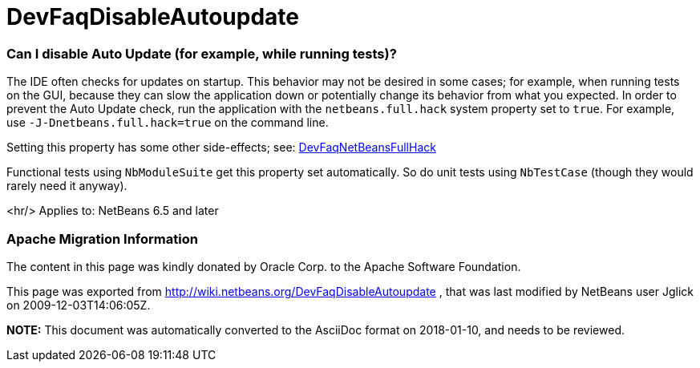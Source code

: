 // 
//     Licensed to the Apache Software Foundation (ASF) under one
//     or more contributor license agreements.  See the NOTICE file
//     distributed with this work for additional information
//     regarding copyright ownership.  The ASF licenses this file
//     to you under the Apache License, Version 2.0 (the
//     "License"); you may not use this file except in compliance
//     with the License.  You may obtain a copy of the License at
// 
//       http://www.apache.org/licenses/LICENSE-2.0
// 
//     Unless required by applicable law or agreed to in writing,
//     software distributed under the License is distributed on an
//     "AS IS" BASIS, WITHOUT WARRANTIES OR CONDITIONS OF ANY
//     KIND, either express or implied.  See the License for the
//     specific language governing permissions and limitations
//     under the License.
//

= DevFaqDisableAutoupdate
:jbake-type: wiki
:jbake-tags: wiki, devfaq, needsreview
:jbake-status: published

=== Can I disable Auto Update (for example, while running tests)?

The IDE often checks for updates on startup.
This behavior may not be desired in some cases;
for example, when running tests on the GUI,
because they can slow the application down or potentially change its behavior
from what you expected.
In order to prevent the Auto Update check,
run the application with the `netbeans.full.hack` system property set to `true`.
For example, use `-J-Dnetbeans.full.hack=true` on the command line.

Setting this property has some other side-effects; see: link:DevFaqNetBeansFullHack.html[DevFaqNetBeansFullHack]

Functional tests using `NbModuleSuite` get this property set automatically.
So do unit tests using `NbTestCase` (though they would rarely need it anyway).

<hr/>
Applies to: NetBeans 6.5 and later

=== Apache Migration Information

The content in this page was kindly donated by Oracle Corp. to the
Apache Software Foundation.

This page was exported from link:http://wiki.netbeans.org/DevFaqDisableAutoupdate[http://wiki.netbeans.org/DevFaqDisableAutoupdate] , 
that was last modified by NetBeans user Jglick 
on 2009-12-03T14:06:05Z.


*NOTE:* This document was automatically converted to the AsciiDoc format on 2018-01-10, and needs to be reviewed.
